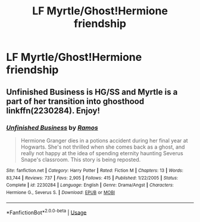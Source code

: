 #+TITLE: LF Myrtle/Ghost!Hermione friendship

* LF Myrtle/Ghost!Hermione friendship
:PROPERTIES:
:Author: 15_Redstones
:Score: 12
:DateUnix: 1563447052.0
:DateShort: 2019-Jul-18
:FlairText: Request
:END:

** Unfinished Business is HG/SS and Myrtle is a part of her transition into ghosthood linkffn(2230284). Enjoy!
:PROPERTIES:
:Author: rentingumbrellas
:Score: 4
:DateUnix: 1563475637.0
:DateShort: 2019-Jul-18
:END:

*** [[https://www.fanfiction.net/s/2230284/1/][*/Unfinished Business/*]] by [[https://www.fanfiction.net/u/86346/Ramos][/Ramos/]]

#+begin_quote
  Hermione Granger dies in a potions accident during her final year at Hogwarts. She's not thrilled when she comes back as a ghost, and really not happy at the idea of spending eternity haunting Severus Snape's classroom. This story is being reposted.
#+end_quote

^{/Site/:} ^{fanfiction.net} ^{*|*} ^{/Category/:} ^{Harry} ^{Potter} ^{*|*} ^{/Rated/:} ^{Fiction} ^{M} ^{*|*} ^{/Chapters/:} ^{13} ^{*|*} ^{/Words/:} ^{83,744} ^{*|*} ^{/Reviews/:} ^{737} ^{*|*} ^{/Favs/:} ^{2,905} ^{*|*} ^{/Follows/:} ^{415} ^{*|*} ^{/Published/:} ^{1/22/2005} ^{*|*} ^{/Status/:} ^{Complete} ^{*|*} ^{/id/:} ^{2230284} ^{*|*} ^{/Language/:} ^{English} ^{*|*} ^{/Genre/:} ^{Drama/Angst} ^{*|*} ^{/Characters/:} ^{Hermione} ^{G.,} ^{Severus} ^{S.} ^{*|*} ^{/Download/:} ^{[[http://www.ff2ebook.com/old/ffn-bot/index.php?id=2230284&source=ff&filetype=epub][EPUB]]} ^{or} ^{[[http://www.ff2ebook.com/old/ffn-bot/index.php?id=2230284&source=ff&filetype=mobi][MOBI]]}

--------------

*FanfictionBot*^{2.0.0-beta} | [[https://github.com/tusing/reddit-ffn-bot/wiki/Usage][Usage]]
:PROPERTIES:
:Author: FanfictionBot
:Score: 1
:DateUnix: 1563475652.0
:DateShort: 2019-Jul-18
:END:

